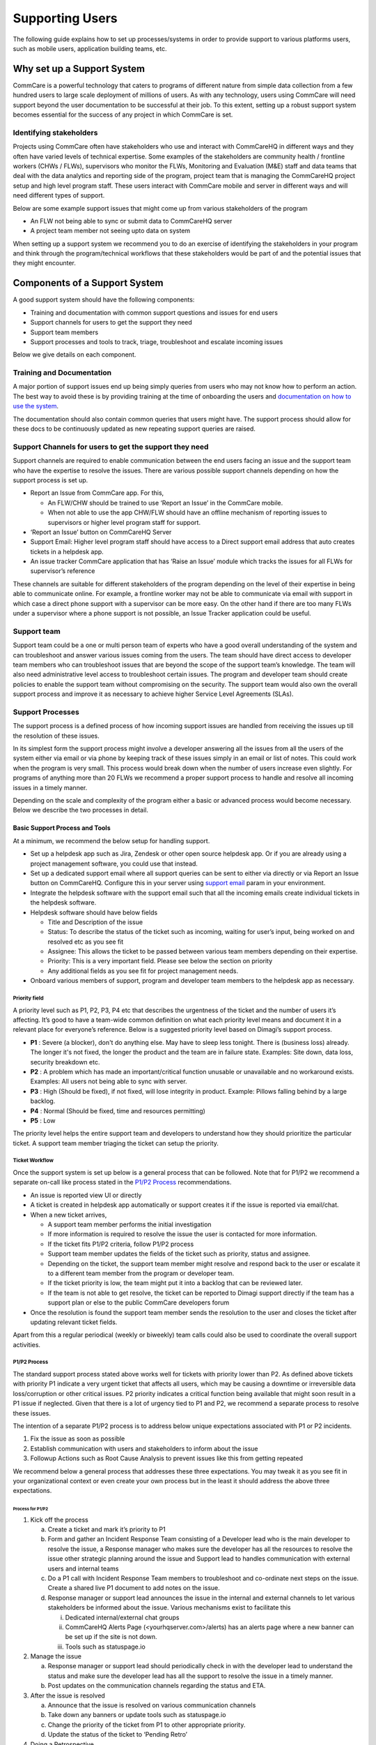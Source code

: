 Supporting Users
================

The following guide explains how to set up processes/systems in order to provide support to various platforms users, such as mobile users, application building teams, etc.

---------------------------
Why set up a Support System
---------------------------

CommCare is a powerful technology that caters to programs of different nature from simple data collection from a few hundred users to large scale deployment of millions of users. As with any technology, users using CommCare will need support beyond the user documentation to be successful at their job. To this extent, setting up a robust support system becomes essential for the success of any project in which CommCare is set.

Identifying stakeholders
~~~~~~~~~~~~~~~~~~~~~~~~
Projects using CommCare often have stakeholders who use and interact with CommCareHQ in different ways and they often have varied levels of technical expertise. Some examples of the stakeholders are community health / frontline workers (CHWs / FLWs), supervisors who monitor the FLWs, Monitoring and Evaluation (M&E) staff and data teams that deal with the data analytics and reporting side of the program, project team that is managing the CommCareHQ project setup and high level program staff. These users interact with CommCare mobile and server in different ways and will need different types of support.

Below are some example support issues that might come up from various stakeholders of the program

* An FLW not being able to sync or submit data to CommCareHQ server
* A project team member not seeing upto data on system

When setting up a support system we recommend you to do an exercise of identifying the stakeholders in your program and think through the program/technical workflows that these stakeholders would be part of and the potential issues that they might encounter.

.. _components-of-support-system:

------------------------------
Components of a Support System
------------------------------
A good support system should have the following components:

* Training and documentation with common support questions and issues for end users
* Support channels for users to get the support they need
* Support team members
* Support processes and tools to track, triage, troubleshoot and escalate incoming issues

Below we give details on each component.

Training and Documentation
~~~~~~~~~~~~~~~~~~~~~~~~~~~
A major portion of support issues end up being simply queries from users who may not know how to perform an action. The best way to avoid these is by providing training at the time of onboarding the users and `documentation on how to use the system <https://confluence.dimagi.com/display/commcarepublic/Home/>`_.

The documentation should also contain common queries that users might have. The support process should allow for these docs to be continuously updated as new repeating support queries are raised.

Support Channels for users to get the support they need
~~~~~~~~~~~~~~~~~~~~~~~~~~~~~~~~~~~~~~~~~~~~~~~~~~~~~~~
Support channels are required to enable communication between the end users facing an issue and the support team who have the expertise to resolve the issues. There are various possible support channels depending on how the support process is set up.

* Report an Issue from CommCare app. For this,

  * An FLW/CHW should be trained to use ‘Report an Issue’ in the CommCare mobile.
  * When not able to use the app CHW/FLW should have an offline mechanism of reporting issues to supervisors or higher level program staff for support.

* ‘Report an Issue’ button on CommCareHQ Server
* Support Email: Higher level program staff should have access to a Direct support email address that auto creates tickets in a helpdesk app.
* An issue tracker CommCare application that has ‘Raise an Issue’ module which tracks the issues for all FLWs for supervisor’s reference

.. image:: ./images/support_team.jpg
   :target: ./images/support_team.jpg

These channels are suitable for different stakeholders of the program depending on the level of their expertise in being able to communicate online. For example, a frontline worker may not be able to communicate via email with support in which case a direct phone support with a supervisor can be more easy. On the other hand if there are too many FLWs under a supervisor where a phone support is not possible, an Issue Tracker application could be useful.

Support team
~~~~~~~~~~~~
Support team could be a one or multi person team of experts who have a good overall understanding of the system and can troubleshoot and answer various issues coming from the users. The team should have direct access to developer team members who can troubleshoot issues that are beyond the scope of the support team’s knowledge. The team will also need administrative level access to troubleshoot certain issues. The program and developer team should create policies to enable the support team without compromising on the security. The support team would also own the overall support process and improve it as necessary to achieve higher Service Level Agreements (SLAs).

Support Processes
~~~~~~~~~~~~~~~~~
The support process is a defined process of how incoming support issues are handled from receiving the issues up till the resolution of these issues.

In its simplest form the support process might involve a developer answering all the issues from all the users of the system either via email or via phone by keeping track of these issues simply in an email or list of notes. This could work when the program is very small. This process would break down when the number of users increase even slightly. For programs of anything more than 20 FLWs we recommend a proper support process to handle and resolve all incoming issues in a timely manner.

Depending on the scale and complexity of the program either a basic or advanced process would become necessary. Below we describe the two processes in detail.

Basic Support Process and Tools
````````````````````````````````
At a minimum, we recommend the below setup for handling support.

* Set up a helpdesk app such as Jira, Zendesk or other open source helpdesk app. Or if you are already using a project management software, you could use that instead.
* Set up a dedicated support email where all support queries can be sent to either via directly or via Report an Issue button on CommCareHQ. Configure this in your server using `support email <https://github.com/dimagi/commcare-cloud/blob/master/environments/staging/public.yml#L53/>`_ param in your environment.
* Integrate the helpdesk software with the support email such that all the incoming emails create individual tickets in the helpdesk software.
* Helpdesk software should have below fields

  * Title and Description of the issue
  * Status: To describe the status of the ticket such as incoming, waiting for user’s input, being worked on and resolved etc as you see fit
  * Assignee: This allows the ticket to be passed between various team members depending on their expertise.
  * Priority: This is a very important field. Please see below the section on priority
  * Any additional fields as you see fit for project management needs.

* Onboard various members of support, program and developer team members to the helpdesk app as necessary.

Priority field
^^^^^^^^^^^^^^

A priority level such as P1, P2, P3, P4 etc that describes the urgentness of the ticket and the number of users it’s affecting. It’s good to have a team-wide common definition on what each priority level means and document it in a relevant place for everyone’s reference. Below is a suggested priority level based on Dimagi’s support process.

* **P1** : Severe (a blocker), don't do anything else. May have to sleep less tonight. There is (business loss) already. The longer it's not fixed, the longer the product and the team are in failure state. Examples: Site down, data loss, security breakdown etc.
* **P2** : A problem which has made an important/critical function unusable or unavailable and no workaround exists. Examples: All users not being able to sync with server.
* **P3** : High (Should be fixed), if not fixed, will lose integrity in product. Example: Pillows falling behind by a large backlog.
* **P4** : Normal (Should be fixed, time and resources permitting)
* **P5** : Low

The priority level helps the entire support team and developers to understand how they should prioritize the particular ticket. A support team member triaging the ticket can setup the priority.

Ticket Workflow
^^^^^^^^^^^^^^^

Once the support system is set up below is a general process that can be followed. Note that for P1/P2 we recommend a separate on-call like process stated in the `P1/P2 Process`_ recommendations.

.. image:: ./images/local_hosting_support_workflow.png
   :target: ./images/local_hosting_support_workflow.png

* An issue is reported view UI or directly
* A ticket is created in helpdesk app automatically or support creates it if the issue is reported via email/chat.
* When a new ticket arrives,

  * A support team member performs the initial investigation
  * If more information is required to resolve the issue the user is contacted for more information.
  * If the ticket fits P1/P2 criteria, follow P1/P2 process
  * Support team member updates the fields of the ticket such as priority, status and assignee.
  * Depending on the ticket, the support team member might resolve and respond back to the user or escalate it to a different team member from the program or developer team.
  * If the ticket priority is low, the team might put it into a backlog that can be reviewed later.
  * If the team is not able to get resolve, the ticket can be reported to Dimagi support directly if the team has a support plan or else to the public CommCare developers forum

* Once the resolution is found the support team member sends the resolution to the user and closes the ticket after updating relevant ticket fields.

Apart from this a regular periodical (weekly or biweekly) team calls could also be used to coordinate the overall support activities.

P1/P2 Process
^^^^^^^^^^^^^

The standard support process stated above works well for tickets with priority lower than P2. As defined above tickets with priority P1 indicate a very urgent ticket that affects all users, which may be causing a downtime or irreversible data loss/corruption or other critical issues. P2 priority indicates a critical function being available that might soon result in a P1 issue if neglected. Given that there is a lot of urgency tied to P1 and P2, we recommend a separate process to resolve these issues.

The intention of a separate P1/P2 process is to address below unique expectations associated with  P1 or P2 incidents.

1. Fix the issue as soon as possible
2. Establish communication with users and stakeholders to inform about the issue
3. Followup Actions such as Root Cause Analysis to prevent issues like this from getting repeated

We recommend below a general process that addresses these three expectations. You may tweak it as you see fit in your organizational context or even create your own process but in the least it should address the above three expectations.

Process for P1/P2
##################

1. Kick off the process

   a) Create a ticket and mark it’s priority to P1
   b) Form and gather an Incident Response Team consisting of a Developer lead who is the main developer to resolve the issue, a Response manager who makes sure the developer has all the resources to resolve the issue other strategic planning around the issue and Support lead to handles communication with external users and internal teams
   c) Do a P1 call with Incident Response Team members to troubleshoot and co-ordinate next steps on the issue. Create a shared live P1 document to add notes on the issue.
   d) Response manager or support lead announces the issue in the internal and external channels to let various stakeholders be informed about the issue. Various mechanisms exist to facilitate this

      i) Dedicated internal/external chat groups
      ii) CommCareHQ Alerts Page (<yourhqserver.com>/alerts) has an alerts page where a new banner can be set up if the site is not down.
      iii) Tools such as statuspage.io

2. Manage the issue

   a) Response manager or support lead should periodically check in with the developer lead to understand the status and make sure the developer lead has all the support to resolve the issue in a timely manner.
   b) Post updates on the communication channels regarding the status and ETA.

3. After the issue is resolved

   a) Announce that the issue is resolved on various communication channels
   b) Take down any banners or update tools such as statuspage.io
   c) Change the priority of the ticket from P1 to other appropriate priority.
   d) Update the status of the ticket to ‘Pending Retro’

4. Doing a Retrospective

   a) Ask the developer lead to create a retrospective document that details the root cause of the issue and steps to be taken to prevent such issue from repeating in the future. The developer can use techniques such as `Five Whys <https://en.wikipedia.org/wiki/Five_whys>`_ to do the retrospective.
   b) Schedule a Retrospective meeting with a wider team to discuss the retrospective and do a postmortem analysis on the ticket to arrive at a comprehensive list of action items to prevent such issues from repeating and make process related improvements to minimize the resolution time.


The main difference between a P1 and P2 issue is the urgency with which the issue needs to be resolved. The same process is recommended for P2 issues with relaxations in urgency which means it may not need as frequent and close monitoring as P1.

Advanced Support Process and Tools
``````````````````````````````````
Programs that are very large scale could produce a very high volume of support tickets that need to be resolved under SLAs. This requires more advanced support systems to be setup at multiple levels of the program in an escalating manner. This often needs to be planned as a core facet of the program from the ground up. A support system at this level usually consists of

* Issue Tracker Applications to supervisors to support FLWs
* Helpdesks at District/Block level and escalation process
* Program level support team at the top
* View into SLAs

There is no general setup that can be recommended to all the projects as each program has different needs at scale.

..
    _To add: Dimagi offers <todo; link to support system setup addon package> for this reason. If you require help setting up such system, please contact our delivery team to setup a support system for your project.)

---------------------------------------
Support System Implementation checklist
---------------------------------------
As discussed in :ref:`components-of-support-system`, in order to implement a good support system all of the necessary components need to be in place. You can use the below checklist to make sure you have a robust support system in place.

1. Make sure enough training material and documentation exists for end users to prevent support queries.
2. Establish support channels with various stakeholders
3. Create a support team
4. Create documentation that outlines

   a) Definitions of various priorities
   b) The support processes for regular and P1/P2 tickets.